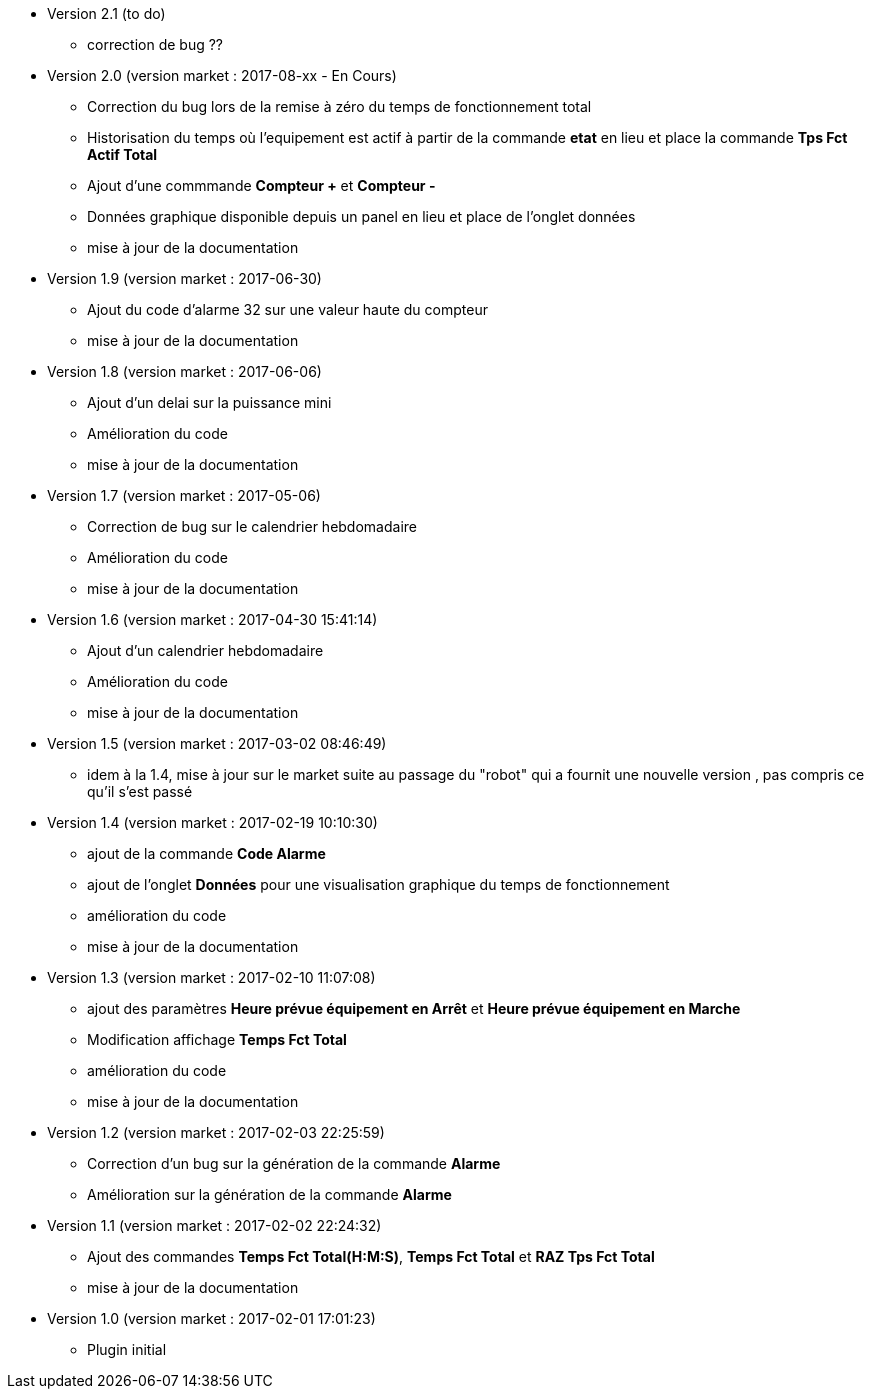 * Version 2.1 (to do)		
** correction de bug ??

* Version 2.0 (version market : 2017-08-xx - En Cours)		
** Correction du bug lors de la remise à zéro	du temps de fonctionnement total
** Historisation du temps où l'equipement est actif à partir de la commande *etat* en lieu et place la commande *Tps Fct Actif Total*
** Ajout d'une commmande *Compteur +* et *Compteur -*
** Données graphique disponible depuis un panel en lieu et place de l'onglet données
** mise à jour de la documentation

* Version 1.9 (version market : 2017-06-30)		
** Ajout du code d'alarme 32 sur une valeur haute du compteur
** mise à jour de la documentation

* Version 1.8 (version market : 2017-06-06)		
** Ajout d'un delai sur la puissance mini
** Amélioration du code
** mise à jour de la documentation

* Version 1.7 (version market : 2017-05-06)		
** Correction de bug sur le calendrier hebdomadaire
** Amélioration du code
** mise à jour de la documentation

* Version 1.6 (version market : 2017-04-30 15:41:14)		
** Ajout d'un calendrier hebdomadaire
** Amélioration du code
** mise à jour de la documentation

* Version 1.5 (version market : 2017-03-02 08:46:49)		
** idem à la 1.4, mise à jour sur le market suite au passage du "robot" qui a fournit une nouvelle version , pas compris ce qu'il s'est passé

* Version 1.4 (version market : 2017-02-19 10:10:30)
** ajout de la commande *Code Alarme*
** ajout de l'onglet *Données* pour une visualisation graphique du temps de fonctionnement
** amélioration du code
** mise à jour de la documentation

* Version 1.3 (version market : 2017-02-10 11:07:08)
** ajout des paramètres *Heure prévue équipement en Arrêt* et *Heure prévue équipement en Marche*
** Modification affichage *Temps Fct Total*
** amélioration du code
** mise à jour de la documentation

* Version 1.2 (version market : 2017-02-03 22:25:59)
** Correction d'un bug sur la génération de la commande *Alarme* 
** Amélioration sur la génération de la commande *Alarme* 

* Version 1.1 (version market : 2017-02-02 22:24:32)
** Ajout des commandes *Temps Fct Total(H:M:S)*, *Temps Fct Total* et *RAZ Tps Fct Total* 
** mise à jour de la documentation


* Version 1.0 (version market : 2017-02-01 17:01:23)
** Plugin initial

